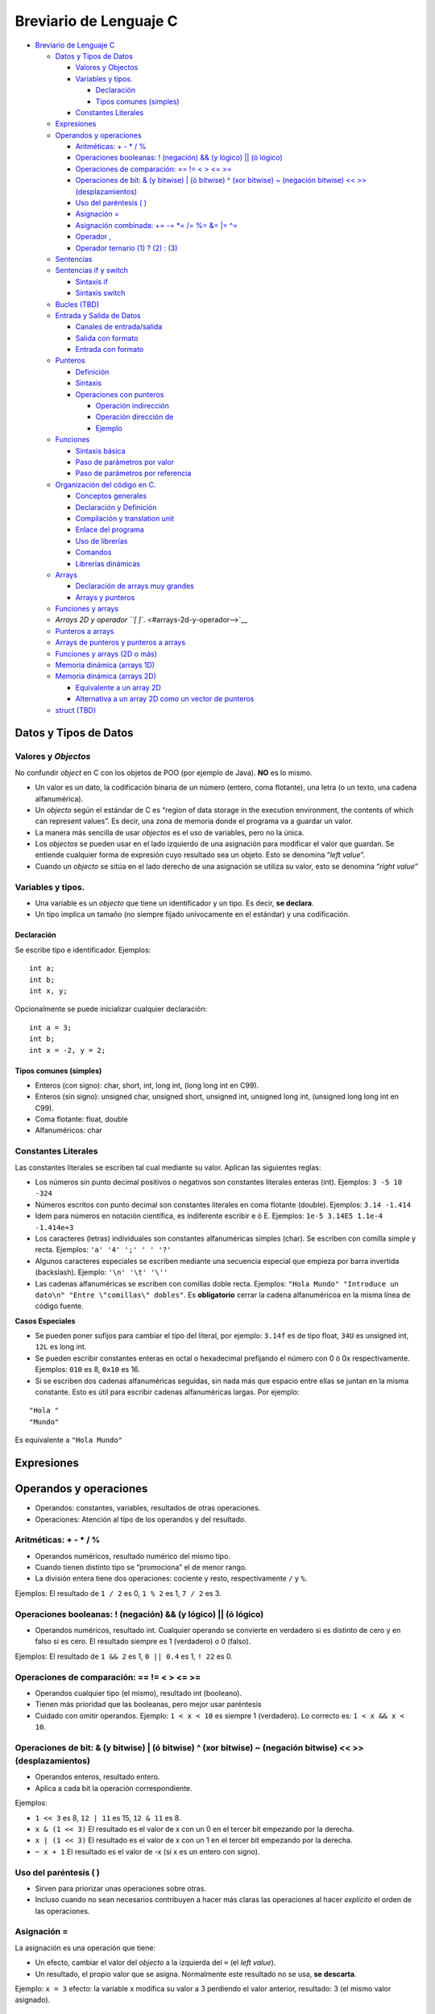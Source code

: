 Breviario de Lenguaje C
=======================

-  `Breviario de Lenguaje C <#breviario-de-lenguaje-c>`__

   -  `Datos y Tipos de Datos <#datos-y-tipos-de-datos>`__

      -  `Valores y Objectos <#valores-y-objectos>`__
      -  `Variables y tipos. <#variables-y-tipos>`__

         -  `Declaración <#declaración>`__
         -  `Tipos comunes (simples) <#tipos-comunes-simples>`__

      -  `Constantes Literales <#constantes-literales>`__

   -  `Expresiones <#expresiones>`__
   -  `Operandos y operaciones <#operandos-y-operaciones>`__

      -  `Aritméticas: + - \* / % <#aritméticas------>`__
      -  `Operaciones booleanas: ! (negación) && (y lógico) \|\| (ó
         lógico) <#operaciones-booleanas--negación--y-lógico--ó-lógico>`__
      -  `Operaciones de comparación: == != < > <=
         >= <#operaciones-de-comparación------>`__
      -  `Operaciones de bit: & (y bitwise) \| (ó bitwise) ^ (xor
         bitwise) ~ (negación bitwise) << >>
         (desplazamientos) <#operaciones-de-bit--y-bitwise--ó-bitwise--xor-bitwise--negación-bitwise---desplazamientos>`__
      -  `Uso del paréntesis ( ) <#uso-del-paréntesis-->`__
      -  `Asignación = <#asignación->`__
      -  `Asignación combinada: += -= \*= /= %= &= \|=
         ^= <#asignación-combinada--------->`__
      -  `Operador , <#operador->`__
      -  `Operador ternario (1) ? (2) :
         (3) <#operador-ternario-1--2--3>`__

   -  `Sentencias <#sentencias>`__
   -  `Sentencias if y switch <#sentencias-if-y-switch>`__

      -  `Sintaxis if <#sintaxis-if>`__
      -  `Sintaxis switch <#sintaxis-switch>`__

   -  `Bucles (TBD) <#bucles-tbd>`__
   -  `Entrada y Salida de Datos <#entrada-y-salida-de-datos>`__

      -  `Canales de entrada/salida <#canales-de-entradasalida>`__
      -  `Salida con formato <#salida-con-formato>`__
      -  `Entrada con formato <#entrada-con-formato>`__

   -  `Punteros <#punteros>`__

      -  `Definición <#definición>`__
      -  `Sintaxis <#sintaxis>`__
      -  `Operaciones con punteros <#operaciones-con-punteros>`__

         -  `Operación indirección <#operación-indirección>`__
         -  `Operación dirección de <#operación-dirección-de>`__
         -  `Ejemplo <#ejemplo>`__

   -  `Funciones <#funciones>`__

      -  `Sintaxis básica <#sintaxis-básica>`__
      -  `Paso de parámetros por
         valor <#paso-de-parámetros-por-valor>`__
      -  `Paso de parámetros por
         referencia <#paso-de-parámetros-por-referencia>`__

   -  `Organización del código en C. <#organización-del-código-en-c>`__

      -  `Conceptos generales <#conceptos-generales>`__
      -  `Declaración y Definición <#declaración-y-definición>`__
      -  `Compilación y translation
         unit <#compilación-y-translation-unit>`__
      -  `Enlace del programa <#enlace-del-programa>`__
      -  `Uso de librerías <#uso-de-librerías>`__
      -  `Comandos <#comandos>`__
      -  `Librerías dinámicas <#librerías-dinámicas>`__

   -  `Arrays <#arrays>`__

      -  `Declaración de arrays muy
         grandes <#declaración-de-arrays-muy-grandes>`__
      -  `Arrays y punteros <#arrays-y-punteros>`__

   -  `Funciones y arrays <#funciones-y-arrays>`__
   -  `Arrays 2D y operador ``[ ]``. <#arrays-2d-y-operador-->`__
   -  `Punteros a arrays <#punteros-a-arrays>`__
   -  `Arrays de punteros y punteros a
      arrays <#arrays-de-punteros-y-punteros-a-arrays>`__
   -  `Funciones y arrays (2D o más) <#funciones-y-arrays-2d-o-más>`__
   -  `Memoria dinámica (arrays 1D) <#memoria-dinámica-arrays-1d>`__
   -  `Memoria dinámica (arrays 2D) <#memoria-dinámica-arrays-2d>`__

      -  `Equivalente a un array 2D <#equivalente-a-un-array-2d>`__
      -  `Alternativa a un array 2D como un vector de
         punteros <#alternativa-a-un-array-2d-como-un-vector-de-punteros>`__

   -  `struct (TBD) <#struct-tbd>`__

Datos y Tipos de Datos
----------------------

Valores y *Objectos*
~~~~~~~~~~~~~~~~~~~~

No confundir *object* en C con los objetos de POO (por ejemplo de Java).
**NO** es lo mismo.

-  Un valor es un dato, la codificación binaria de un número (entero,
   coma flotante), una letra (o un texto, una cadena alfanumérica).

-  Un *objecto* según el estándar de C es “region of data storage in the
   execution environment, the contents of which can represent values”.
   Es decir, una zona de memoria donde el programa va a guardar un
   valor.

-  La manera más sencilla de usar *objectos* es el uso de variables,
   pero no la única.

-  Los *objectos* se pueden usar en el lado izquierdo de una asignación
   para modificar el valor que guardan. Se entiende cualquier forma de
   expresión cuyo resultado sea un objeto. Esto se denomina “*left
   value*”.

-  Cuando un *objecto* se sitúa en el lado derecho de una asignación se
   utiliza su valor, esto se denomina “*right value*”

Variables y tipos.
~~~~~~~~~~~~~~~~~~

-  Una variable es un *objecto* que tiene un identificador y un tipo. Es
   decir, **se declara**.

-  Un tipo implica un tamaño (no siempre fijado unívocamente en el
   estándar) y una codificación.

Declaración
^^^^^^^^^^^

Se escribe tipo e identificador. Ejemplos:

::

       int a;
       int b;
       int x, y;

Opcionalmente se puede inicializar cualquier declaración:

::

       int a = 3;
       int b;
       int x = -2, y = 2;

Tipos comunes (simples)
^^^^^^^^^^^^^^^^^^^^^^^

-  Enteros (con signo): char, short, int, long int, (long long int en
   C99).

-  Enteros (sin signo): unsigned char, unsigned short, unsigned int,
   unsigned long int, (unsigned long long int en C99).

-  Coma flotante: float, double

-  Alfanuméricos: char

Constantes Literales
~~~~~~~~~~~~~~~~~~~~

Las constantes literales se escriben tal cual mediante su valor. Aplican
las siguientes reglas:

-  Los números sin punto decimal positivos o negativos son constantes
   literales enteras (int). Ejemplos: ``3 -5 10 -324``

-  Números escritos con punto decimal son constantes literales en coma
   flotante (double). Ejemplos: ``3.14 -1.414``

-  Idem para números en notación científica, es indiferente escribir e ó
   E. Ejemplos: ``1e-5 3.14E5 1.1e-4 -1.414e+3``

-  Los caracteres (letras) individuales son constantes alfanuméricas
   simples (char). Se escriben con comilla simple y recta. Ejemplos:
   ``'a' '4' ';' ' ' '?'``

-  Algunos caracteres especiales se escriben mediante una secuencia
   especial que empieza por barra invertida (backslash). Ejemplo:
   ``'\n' '\t' '\''``

-  Las cadenas alfanuméricas se escriben con comillas doble recta.
   Ejemplos:
   ``"Hola Mundo" "Introduce un dato\n" "Entre \"comillas\" dobles"``.
   Es **obligatorio** cerrar la cadena alfanuméricoa en la misma línea
   de código fuente.

**Casos Especiales**

-  Se pueden poner sufijos para cambiar el tipo del literal, por
   ejemplo: ``3.14f`` es de tipo float, ``34U`` es unsigned int, ``12L``
   es long int.

-  Se pueden escribir constantes enteras en octal o hexadecimal
   prefijando el número con 0 ó 0x respectivamente. Ejemplos: ``010`` es
   8, ``0x10`` es 16.

-  Si se escriben dos cadenas alfanuméricas seguidas, sin nada más que
   espacio entre ellas se juntan en la misma constante. Esto es útil
   para escribir cadenas alfanuméricas largas. Por ejemplo:

::

   "Hola "
   "Mundo"

Es equivalente a ``"Hola Mundo"``

Expresiones
-----------

Operandos y operaciones
-----------------------

-  Operandos: constantes, variables, resultados de otras operaciones.

-  Operaciones: Atención al tipo de los operandos y del resultado.

Aritméticas: + - \* / %
~~~~~~~~~~~~~~~~~~~~~~~

-  Operandos numéricos, resultado numérico del mismo tipo.
-  Cuando tienen distinto tipo se “promociona” el de menor rango.
-  La división entera tiene dos operaciones: cociente y resto,
   respectivamente ``/`` y ``%``.

Ejemplos: El resultado de ``1 / 2`` es 0, ``1 % 2`` es 1, ``7 / 2`` es
3.

Operaciones booleanas: ! (negación) && (y lógico) \|\| (ó lógico)
~~~~~~~~~~~~~~~~~~~~~~~~~~~~~~~~~~~~~~~~~~~~~~~~~~~~~~~~~~~~~~~~~

-  Operandos numéricos, resultado int. Cualquier operando se convierte
   en verdadero si es distinto de cero y en falso si es cero. El
   resultado siempre es 1 (verdadero) o 0 (falso).

Ejemplos: El resultado de ``1 && 2`` es 1, ``0 || 0.4`` es 1, ``! 22``
es 0.

Operaciones de comparación: == != < > <= >=
~~~~~~~~~~~~~~~~~~~~~~~~~~~~~~~~~~~~~~~~~~~

-  Operandos cualquier tipo (el mismo), resultado int (booleano).
-  Tienen más prioridad que las booleanas, pero mejor usar paréntesis
-  Cuidado con omitir operandos. Ejemplo: ``1 < x < 10`` es siempre 1
   (verdadero). Lo correcto es: ``1 < x && x < 10``.

Operaciones de bit: & (y bitwise) \| (ó bitwise) ^ (xor bitwise) ~ (negación bitwise) << >> (desplazamientos)
~~~~~~~~~~~~~~~~~~~~~~~~~~~~~~~~~~~~~~~~~~~~~~~~~~~~~~~~~~~~~~~~~~~~~~~~~~~~~~~~~~~~~~~~~~~~~~~~~~~~~~~~~~~~~

-  Operandos enteros, resultado entero.
-  Aplica a cada bit la operación correspondiente.

Ejemplos:

-  ``1 << 3`` es 8, ``12 | 11`` es 15, ``12 & 11`` es 8.
-  ``x & (1 << 3)`` El resultado es el valor de x con un 0 en el tercer
   bit empezando por la derecha.
-  ``x | (1 << 3)`` El resultado es el valor de x con un 1 en el tercer
   bit empezando por la derecha.
-  ``~ x + 1`` El resultado es el valor de -x (si x es un entero con
   signo).

Uso del paréntesis ( )
~~~~~~~~~~~~~~~~~~~~~~

-  Sirven para priorizar unas operaciones sobre otras.

-  Incluso cuando no sean necesarios contribuyen a hacer más claras las
   operaciones al hacer *explícito* el orden de las operaciones.

Asignación =
~~~~~~~~~~~~

La asignación es una operación que tiene:

-  Un efecto, cambiar el valor del *objecto* a la izquierda del ``=``
   (el *left value*).
-  Un resultado, el propio valor que se asigna. Normalmente este
   resultado no se usa, **se descarta**.

Ejemplo: ``x = 3`` efecto: la variable x modifica su valor a 3 perdiendo
el valor anterior, resultado: 3 (el mismo valor asignado).

Asignación combinada: += -= \*= /= %= &= \|= ^=
~~~~~~~~~~~~~~~~~~~~~~~~~~~~~~~~~~~~~~~~~~~~~~~

La asignación combinada es una operación aritmética o de bit seguida de
una asignación.

Ejemplo: ``x += 3`` es lo mismo que ``x = x + 3``

Operador ,
~~~~~~~~~~

-  Esta operación evalua las expresiones a cada lado, su resultado es el
   resultado de la derecha.

Ejemplo: ``3,4`` es 4, por tanto cuidado con usar , en vez de . para
escribir números en coma flotante.

Operador ternario (1) ? (2) : (3)
~~~~~~~~~~~~~~~~~~~~~~~~~~~~~~~~~

-  Evalua el primer operador y toma como resultado la expresión (2) si
   (1) es verdadero o el resultado de la expresión (3) en caso
   contrario.

Ejemplo: ``a < b ? a : b`` es el valor mínimo de a y b.

Sentencias
----------

En un programa en C existen:

1. Declaraciones
2. Sentencias

Las declaraciones definen nuevos identificadores: variables, funciones,
tipos de datos… No son código que se ejecute, salvo quizás alguna
inicialización.

Mientras que las sentencias sí se ejecutan, son las ordenes que el
ordenador realiza según el programa que se ha escrito. Todas las
sentencias en los programas de C deben estar escritas dentro de una
función.

Una sentencia puede ser:

1. Una expresión terminada con un punto y coma.
2. Se incluyen como expresiones las llamadas a función (el paréntesis de
   llamada a una función se considera un operador).
3. Una sentencia compuesta delimitada por una apertura y un cierre de
   llaves (sin punto y coma final).
4. Una sentencia condicional (if, switch).
5. Una sentencia repetitiva o bucle (for, while, do … while).

Sentencias if y switch
----------------------

Sintaxis if
~~~~~~~~~~~

::

   if (cond) sentencia1 
   [ else sentencia2 ]

-  Cuando se anidan el ``else`` se asocia al ``if`` más cercano que sea
   posible.

Sintaxis switch
~~~~~~~~~~~~~~~

::

   switch ( entero ) 
   {
       case CTE_LITERAL1 : 
           break;
       case CTE_LITERAL2 : 
           break;
       default:
           break;
   }

-  Se producen dos *saltos* el primero hasta la etiqueta que coincide y
   el segundo del ``break`` hasta la siguiente sentencia.

-  Las sentencias ``break`` son opcionales. Las etiquetas no son
   ejecutables en ningún caso.

Bucles (TBD)
------------

TODO: Pendiente de escribir

Entrada y Salida de Datos
-------------------------

Canales de entrada/salida
~~~~~~~~~~~~~~~~~~~~~~~~~

Cuando se arranca un programa en la terminal se crean tres *canales*
estándares: entrada, salida y errores. Por defecto:

-  El canal de entrada estándar toma la información del teclado (y la
   lleva al programa).
-  Lo que se escribe en los canales estándares de salida y errores se
   muestra en la terminal en forma de texto.

*Nota*: Al usar el teclado la información que el usuario escribe *sólo*
se *envía* al canal de entrada cuando se pulsa *enter*. Pero, además, la
propia pulsación de *enter* es un salto de línea y se envía como tal al
canal de entrada.

Salida con formato
~~~~~~~~~~~~~~~~~~

Para escribir en el canal de salida se usa ``printf``. Para llamar a
``printf`` hay que pasar como argumento una cadena alfanumérica (con
``"``) donde se indica el texto a escribir.

Para escribir datos de variables o expresiones se utilizan argumentos
adicionales, por cada argumento se debe colocar en la cadena de formato
un *especificador de conversión* que determinan cómo se debe convertir
el dato pasado como argumento al texto que se va a escribir en la
terminal. La conversión se indica con un tipo de dato asociado.

Los siguientes son los *especificadores de conversión* más habituales:

============= =====================================
Especificador Tipo de Conversión
============= =====================================
%d            Número entero en base 10
%f            Números en coma flotante (cualquiera)
%c            Letra
%s            Cadena alfanumérica (texto)
============= =====================================

Algunas extensión a estos especificadores de conversión básicos son:

-  Indicar la *anchura*: se escribe un número entre el ``%`` y la letra.
   Sirve para hacer columnas en la salida.

-  Indicar las cifras decimales en los números en coma flotante: se
   escribe un punto y el número de cifras. Por ejemplo: ``%.3f`` son
   tres cifras decimales.

-  Escribir un ``+`` delante de los números positivos: se escribe un
   ``+`` justo después del ``%``. Por ejemplo: ``%+d``.

-  Para escribir el símbolo de tanto por ciento sin confusión respesto
   de un especificador de conversión se escriben dos: ``%%``.

-  Hay muchas más: rellenar los números con ceros a la izquierda,
   conversiones a notación científica, a hexadecimal u octal…

*Nota*: No es habitual usarlo, pero el retorno de ``printf`` es el
número de caracteres escrito en el canal.

Entrada con formato
~~~~~~~~~~~~~~~~~~~

Para leer del canal de entrada estándar se usa ``scanf``. Para llamar a
``scanf`` hay que pasar como argumento una cadena alfanumérica (con
``"``) donde se indica el contenido esperado a la entrada. Este
argumento se denomina cadena de *formato*.

Al leer, se va comprobando si lo que se encuentra se corresponde con lo
esperado y si *no* es así, la lectura se interrumpe.

En la cadena de formato se puede encontrar:

1. Especificadores de conversión. Para los especificadores de conversión
   se intenta convertir los caracteres de la entrada al tipo indicado
   hasta que ya no sea posible. Por ejemplo: si el especificador de
   conversión es %d se intentan leer los caracteres para calcular un
   número en base 10, cuando algún carácter no pueda formar parte del
   número se interrumpe la lectura.
2. Blancos (**espacio, tabulador, salto de línea**). Cualquier blanco en
   el formato tiene el mismo efecto: se corresponde con cualquier número
   de blancos en el canal de entrada. El efecto que se logra es *saltar*
   u omitir los blancos al leer el texto en el canal de entrada. Se
   suele utilizar un simple espacio (y no tabulares o saltos de línea).
   Se insiste desde el punto de vista de lectura todos los blancos son
   equivalentes.
3. Otros caracteres. Cualquier otro carácter tiene que corresponder
   exactamente con lo que se encuentra en el canal de entrada.

Al leer el canal, ``scanf`` procesa los caracteres que encuentra, los
transforma en el *tipo de dato* especificado y guarda el valor hallado
en *la variable apuntada por la dirección de memoria que se pasa como
argumento*. Por esta razón la coincidencia debe ser **exacta**.

Los siguientes son los *especificadores de conversión* más habituales:

============= =========================== ==================
Especificador Tipo de Conversión          Tipo del argumento
============= =========================== ==================
%d            Número entero en base 10    int\*
%f            Números en coma flotante    float\*
%lf           Números en coma flotante    double\*
%c            Letra                       char\*
%s            Cadena alfanumérica (texto) char\* (array)
============= =========================== ==================

Al leer con los especificadores: %d, %f, %lf, %s se saltan los blancos
que se puedan encontrar inicialmente. No así con %c, si hubiese un
blanco ese es el valor que se lee y guarda en la variable.

Para los datos numéricos la lectura se interrumpe cuando el siguiente
carácter no pueda formar parte de la representación del número (un
espacio, una coma, una letra…). Para %s la lectura se interrumpe al
llegar a un espacio en blanco, el efecto, equivale aproximadamente a
leer palabras pero los signos de puntuación sí se agregan a la cadena
leída.

Además de estos especificadores es muy útil el especificador corchete
que sirve para leer cadenas alfanuméricas **mientras** los caracteres
leídos estén entre los dados entre los corchetes (``%[]``) o **hasta**
que se encuentre uno que estén entre los corchetes (``%[^]``).

Hay dos extensiones a estos especificadores:

1. La anchura: un número que se indica detrás del ``%`` y que indica el
   número máximo de caracteres leídos. Esto sirve para leer columnas de
   ancho fijo. Por ejemplo: ``"%3d%3d`` separaría el texto ``123456`` en
   el canal de entrada en dos números: 123 y 456. La anchura debe ser
   considerada **obligatoria** en la lectura de cadenas para no
   desbordar el tamaño de la cadena.
2. Modificadores de longitud. Por ejemplo: ``%Ld`` sirve para guardar el
   valor leído en una variable de tipo ``long``.

El retorno de ``scanf`` es el número de datos leídos correctamente y,
por tanto, almacenados en las correspondientes variables.

Cuando no es posible leer un número (se encuentra una letra o cualquier
otro carácter que no se corresponde con el número esperado) la lectura
se interrumpe y este dato no se cuenta como leido. Por ejemplo, si la
entrada es:

::

   -34 a 4.3

y se intenta leer con:

::

   int num; char letra; double x;
   int res;

   res = scanf("%d%c%lf", &a, &letra, &x);

La variable ``res`` tomará el valor 2 porque se leerán los valores para
num (-34), para letra (el espacio), pero no se podrá leer el valor de x
(porque hay una ‘a’) y, por tanto, no cuenta como leida. De las 3
variables se han leido 2 y ese es el retorno del ``scanf``.

Si se hiciese: ``res = scanf("%d %c%lf", &a, &letra, &x);`` el retorno
sí sería 3 (se salta el espacio) y la variable ``x`` tomaría el valor
esperado.

También puede ser ``EOF`` si se intenta leer más allá del final del
canal de entrada.

Punteros
--------

Definición
~~~~~~~~~~

Un puntero es:

-  Un tipo de dato que se corresponde con una dirección de memoria. En
   sistemas operativos de 64 bits son un enteros sin signo de 8 bytes.
   Una dirección de memoria es el número que permite encontrar un dato
   concreto en la memoria del ordenador.
-  Una variable de este tipo.
-  Y son una *referencia* a una variable (objeto en la terminología C)

Además:

-  La frase: “puntero apunta a variable” significa que la dirección de
   memoria que está guardada en el puntero es la dirección de la
   variable.
-  La frase: “p es un puntero a entero” significa que en la dirección de
   memoria guardada en p se supone que hay un variable de tipo entero.

Sintaxis
~~~~~~~~

-  Se coloca un asterisco delante del identificador de la variable.
-  El siguiente código declara un puntero, ``p`` que *apunta* a un
   entero, ``int``:

::

   int *p;

Operaciones con punteros
~~~~~~~~~~~~~~~~~~~~~~~~

Operación indirección
^^^^^^^^^^^^^^^^^^^^^

-  Su símbolo es el asterisco (*)
-  Es una operación aplicable sólo a punteros
-  Es una operación unaria (un único operando) por la izquierda (el
   símbolo de la operación se coloca a la izquierda del operando)
-  Obtiene la variable a la que apunta el puntero
-  El tipo del resultado coincide con el tipo al que apunta el puntero

Operación dirección de
^^^^^^^^^^^^^^^^^^^^^^

-  Su símbolo es el carácter (&) *et* ó *ampersand*
-  Es una operación aplicable sólo a variables (objetos)
-  Es una operación unaria (un único operando) por la izquierda (el
   símbolo de la operación se coloca a la izquierda del operando)
-  Obtiene la dirección de memoria de una variable
-  El tipo del resultado es un puntero que apunta al tipo de la variable

Ejemplo
^^^^^^^

::

   int num = 6;
   int *p; /* Declaración de un puntero a entero */

   p = &num; /* p apunta num */

   num = 2 * *p; /* Se multiplica 2 por 6 */

   printf("num = %d\n", num); /* Muestra 12 */

   *p = 7; /* Se fija a 7 el valor de la variable apuntada por p */

   printf("num = %d\n", num); /* Muestra 7 */

Una forma de verlo:

Por **definición** las operaciones & y \* son inversas, es decir:
``*&num`` es identicamente igual a ``num``.

Funciones
---------

Sintaxis básica
~~~~~~~~~~~~~~~

::

   tipo_retorno id_funcion(Tipo1 par1, Tipo2 par2) {
       /* Implementación */
       return expresion;
   }

Importante: tipo_retorno NO puede ser un array (con ``[ ]``).

Paso de parámetros por valor
~~~~~~~~~~~~~~~~~~~~~~~~~~~~

El paso de todos los parámetros es por valor, *siempre*.

Es equivalente a hacer: ``par = expresion_arg``, donde el lado derecho
de la asignación es, precisamente, el argumento que se pasa a la función
en la llamada.

Paso de parámetros por referencia
~~~~~~~~~~~~~~~~~~~~~~~~~~~~~~~~~

El paso de un puntero a una función *también* es **por valor**, pero
como los punteros son referencias, entonces, el paso de un puntero
implica:

-  Que se puede acceder (leer o modificar) la dirección de memoria
   apuntada por el puntero (normalmente una variable).

-  Y, entonces, la variable apuntada por el puntero es un parámetro
   *indirecto*, se dice que la variable (como tal) se pasa por
   *referencia* dado que se podrá utilizar o modificar su valor.

-  En la práctica sirve para tener parámetros:

1. De salida. Es decir, aquellos donde se fija el valor de la variable
   con un resultado calculado internamente en la función.

2. De entrada / salida. Es decir, aquellos donde se utiliza el valor de
   la variable para hacer los calculos dentro de la función y,
   posteriormente, se modifica con un resultado de la función.

Organización del código en C.
-----------------------------

Conceptos generales
~~~~~~~~~~~~~~~~~~~

Por costumbre se entiende que:

-  Los archivos .h se incluyen y contienen las cabeceras o declaraciones
   de funciones.
-  Los archivos .c se compilan y contienen la implementación de las
   mismas

Declaración y Definición
~~~~~~~~~~~~~~~~~~~~~~~~

-  La declaración de una función es su cabecera
-  La definición de una función es su implementación
-  La definición de una variable es lo que solemos llamar declaración
   por no ser demasiado estrictos
-  La declaración de una variables, sintácticamente, es su definición
   precedida por ``extern``

Compilación y translation unit
~~~~~~~~~~~~~~~~~~~~~~~~~~~~~~

-  Un archivo .c que se compila de forma individual una vez que ha
   pasado por el preprocesador se dice que una *translation unit*. Se
   distigue de propio archivo .c porque en la *translation unit* se
   encuentra todo el código fuente de los archivos de cabeceras que se
   hayan incluido.
-  Para que la compilación tenga éxito:

   1. Se debe encontrar la declaración de todas las variables y
      funciones usadas
   2. Pero *NO* hace falta que estén sus definiciones
   3. No pasa nada porque se repitan declaraciones, pero sólo puede
      haber una definición de cada cosa.

Enlace del programa
~~~~~~~~~~~~~~~~~~~

-  Una vez compiladas todas las *translation unit*\ s se procede a
   enlazar todo para producir el programa. Es decir, para producir un
   programa (el código objeto ejecutable) se **juntan** todos los
   códigos objetos, *.o (*.obj) de las compilaciones previas.
-  Para producir el programa se debe cumplir:

   1. Que se encuentre una definición y sólo una para cada variable y
      función declaradas.
   2. Que se encuentre una función y sólo una con el nombre ``main``
   3. Si no es así se producirán errores de *link*

Uso de librerías
~~~~~~~~~~~~~~~~

-  En esencia, una librería en C es **juntar** archivos \*.o procedentes
   de compilaciones de archivos de C relacionados.
-  De hecho, suele ser un archivo *comprimido* o un *tar* de estos
   archivos.
-  Se usan en el momento de enlazar para proporcionar las definciones de
   las funciones en la librería.
-  Para poder usar las funciones de la librería en otros archivos de C
   hace falta tener sus declaraciones. Normalmente estas se encuentran
   en archivos .h que también se suministran junto con la propia
   librería.
-  Por costumbre se suelen colocar en una carpeta llamada *include*

Comandos
~~~~~~~~

Para compilar archivos:

.. code:: bash

   gcc -ansi -pedantic -Wall -Wextra -c *.c

La opción ``-c`` indica que el archivo sólo se compila no se enlaza.

Para enlazar:

.. code:: bash

   gcc -ansi -pedantic -Wall -Wextra *.o main.c -o programa.out

Se escriben como argumentos del comando los archivos objeto generados
previamente (o los .c si no se habían compilado).

Para crear una librería *estática*:

.. code:: bash

   ar rcs libnombre.a *.o

El comando ``ar`` crea un *archivo*, donde se guardan archivos ``*.o``.
Simplemente una agrupación de los archivos objeto.

Para utilizar una librería:

.. code:: bash

   gcc -ansi -pedantic -Wall -Wextra -L. -lnombre main.c -o programa.out

El enlace de librería se hace a través de dos opciones:

-  ``-L`` seguido por la(s) ruta(s) donde se deben buscar las librería,
   por ejemplo, la carpeta de trabajo ``.``
-  ``-l`` (ele minúscula) seguido del nombre de la librería. Se puede
   omitir el prefijo ``lib`` y la extensión ``*.a``

Librerías dinámicas
~~~~~~~~~~~~~~~~~~~

Una librería dinámica (o *shared object*) es una librería que se carga
en tiempo de ejecución. Por contraste con una librería estática:

-  Un ejecutable que enlaza una librería estática extrae de la librería
   el código objeto necesario y lo incorpora en si mismo.
-  Un ejecutable que enlaza una librería dinámica sólo toma una
   referencia a la librería y a las funciones que se encuentren en ella.
   En el momento de arrancar tiene que *cargar* la librería y encontrar
   la referencia a las funciones que le hagan falta.
-  Esto último implica que se debe encontrar en la ruta donde se buscan
   librerías,
-  O debe añadirse a la variable de entorno ``LD_LIBRARY_PATH``.

Arrays
------

Pendiente

Declaración de arrays muy grandes
~~~~~~~~~~~~~~~~~~~~~~~~~~~~~~~~~

Declarar variables locales en ``main`` es una buena práctica, no
obstante, es posible declarar variables *globales* si su declaración se
escribe fuera del ``main`` (y de cualquier otra función). La declaración
de variables globales se considera una mala práctica porque se puede
acceder (leer su valor o modificarlo) desde cualquier punto del código
fuente.

Sin embargo, la declaración de variables globales puede estar
justificada (o ser necesaria) en algunos casos. Uno de ellos es la
declaración de variables tipo array de gran tamaño. Como las variables
locales se colocan en una zona de memoria de tamaño limitado llamada
stack declarar estas variables grandes puede ser un problema incluso
para compilar el programa.

Por ejemplo:

::

   #define MUCHO 100000

   double arrayGrande[MUCHO][MUCHO]; /* Se admite porque es muy grande */

   int main() {
       double arrayCuidado[MUCHO][MUCHO]; /* Puede dar problemas */
       return 0;
   }

Arrays y punteros
~~~~~~~~~~~~~~~~~

-  Cualquier array es *convertible* en un puntero que apunta al primer
   elemento del array.

-  La aritmética de punteros equivale a *moverse* en un array. Es decir,
   se cumple que:

``a[b]`` es exactamente lo mismo que ``*(a+(b))``. (**Literal en el
estándar de C**)

Siendo a un array y b una expresión cuyo resultado es un entero.

-  Alternativamente, sumar ``a + (b)`` tiene como resultado un puntero
   que cuya dirección de memoria está ``b`` veces desplazada respecto de
   ``a`` en *unidades* del tipo al que apunta el puntero.

Funciones y arrays
------------------

En C, los parámetros de tipo array como tal realmente **NO** existen. En
su lugar, sea cuál sea la sintaxis utilizada, C va a usar un puntero
para pasar el array.

Se podría decir que todos los arrays en C se pasan por referencia.

Es decir, las declaraciones de funciones:

::

   void func1(int array[], int tam);
   void func2(int array[20], int tam);
   void func3(int *array, int tam);

Son **equivalentes**. Cuando se hace una llamada en la forma:

::

   int mi_array[10];
   funcX(mi_array, 10);

Da igual la forma de declara la funcion (func1, func2, o func3) el paso
del parámetro **siempre** consiste en pasar la dirección de memoria del
primer elemento de ``mi_array`` y, por eso, es necesario pasar un
argumento adicional (el 10) para indicar el tamaño del array.

Arrays 2D y operador ``[ ]``.
-----------------------------

Si ejecutamos el siguiente fragmento de código fuente:

::

   int array[][2] = { 11, 22 }, { 33, 44 }, { 55, 66 };
   printf("%d", array[1][1]);

obtenemos 44. Porque:

-  El primer corchete salta una fila y el segundo salta un elemento. El
   primer corchete nos lleva a la fila { 33, 44 } y el segundo al 44.

-  En los arrays 2D (y superiores) los elementos siguen estando
   contiguos en memoria, la manera en que el operador indexación
   funciona es *saltando* filas al aplicar el primer corchete y
   *saltando* elementos al aplicar el segundo corchete.

Punteros a arrays
-----------------

Recordamos:

::

   int array[] = { 11, 22, 33 };
   printf("%d", *(array+1));

Muestra 22 porque:

1. ``array`` se convierte en un puntero a ``int``.
2. la aritmetica de punteros desplaza en memoria el puntero tantos
   ``int`` como indique el otro sumando (en este caso 1).

Vamos a considerar el siguiente código fuente:

::

   int array[][2] = { 11, 22 }, { 33, 44 }, { 55, 66 };
   printf("%d", (array+1)[0]);

1. El ``array`` se convierte en un puntero a una *fila* compuesta de dos
   número enteros.
2. Al sumar 1 se desplaza una fila en memoria, es decir, se desplaza 2
   enteros porque esa fila está formada por 2 enteros. Y el puntero
   apunta a la fila (al primer elemento de la fila, el 33).
3. Al hacer [0] obtenemos 33, el primer elemento de esa fila.

Arrays de punteros y punteros a arrays
--------------------------------------

Consideremos estas dos declaraciones:

::

   int* array_p[5]; /* 1 */
   int (*p_array)[5]; /* 2 */

La declaración (1) es **1 array de 5 punteros a enteros**. Los elementos
del array son punteros **NO** enteros.

La declaración (2) es **1 puntero a un array de 5 enteros**. **NO hay
ningún array**, solo hay un puntero y lo importante de ese puntero es
que, al sumar +1 al puntero, se saltan 5 enteros en memoria. Este es el
tipo al que se transforman las arrays 2D en C.

Cuando el array de la declaración (1) se convierte implicítamente en un
puntero se transforma en ``int**``. Veamos:

::

   int array_int[5]; /* array_int -> int* */
   int* array_punteros[5]; /* array_punteros -> int** */

El array ``array_int`` se convierte en la dirección de memoria al primer
elemento como los elementos son ``int``, su dirección es ``int*``.

El array ``array_punteros`` se convierte en la dirección de memoria al
primer elemento como los elementos son ``int*``, su dirección es
``int**``.

Funciones y arrays (2D o más)
-----------------------------

Un array estático bidimensional se convierte en un puntero a una fila,
por tanto, para utilizarlo como parámetro de una función existen las
siguientes opciones:

Declaración como array (la más sencilla):

::

   void una_funcion(int array[][5], int n_filas);

Importante: *NO* se puede quitar el 5 (o el número que corresponda)
porque el compilador debe saber cuanto ocupa una fila, su tamaño.

Declaración como puntero (la *real*):

::

   void una_funcion(int (*array)[5], int n_filas);

Es decir, el parámetro es el *puntero a la primera fila*. Igual que en
cualquier otro array, es el puntero al primer elemento del array.

Memoria dinámica (arrays 1D)
----------------------------

Frente a la memoria estática, aquella cuyo tamaño se conoce en tiempo de
compilación, la memoria dinámica se gestiona durante la ejecución del
programa mediante dos operaciones:

1) Reserva de memoria: el programa indica al sistema operativo que va a
   utilizar una cantidad de bytes para su uso.
2) Liberación de memoria: el programa indica al SO que ya no va a
   utilizar los bytes que había reservado.

Ambas operaciones se realizan mediante funciones de la librería estándar
de C y la memoria usada se gestiona mediante punteros.

Como parámetros y argumentos de estas operaciones se utiliza un tipo de
puntero especial llamado genérico, es un tipo de puntero del que se
desconce a qué apunta. Representa una dirección de memoria pura, se
conoce la dirección, pero no se supone nada sobre el contenido de esa
dirección. Se declaran como ``void*``.

Para reservar memoria se puede hacer:

::

   void* dyn_m = malloc(5*sizeof(int));
   void* dyn_c = calloc(5, sizeof(int));

En ambos casos se reserva una zona de memoria para su uso posterior. Con
malloc se indica el número de bytes. Con calloc se supone que se reserva
una zona de memoria para colocar un número de elementos de tamaño dado,
en el ejemplo 5 elementos de tamaño int.

Normalmente el puntero ``void*`` se convierte en un puntero que apunte a
lo que deseamos guardar en esa zona de memoria. Por ejemplo:

::

   int* dyn_m = (int*)malloc(5*sizeof(int));
   int* dyn_c = (int*)calloc(5, sizeof(int));

Donde la operación (int\ *) también llamada cast se puede omitir (o da
un aviso) según la versión del compilador. Ambos punteros se puede
manejar como equivalentes a un array de 5 enteros. Se dice que
son*\ arrays dinámicos*.

Para liberar memoria se hace:

::

   free(dyn_m);
   free(dyn_c);

Las funciones ``malloc``, ``calloc`` y ``free`` están declaradas en el
archivo de cabeceras: *stdlib.h*.

Memoria dinámica (arrays 2D)
----------------------------

Equivalente a un array 2D
~~~~~~~~~~~~~~~~~~~~~~~~~

El equivalente a una array 2D estática es una variable dinámica donde se
impone que tenga el número de filas y columnas correspondientes.

Si queremos el equivalente a ``int array2d[7][5]``, hacemos (en 2
pasos):

::

   void *p = malloc(35*sizeof(int)); 
   /* También: void *p = calloc(7, sizeof(int[5])); */
   int (*array)[5] = p;
   array[2][3] = 33;
   /* [...] */ 
   free(array);

Alternativa a un array 2D como un vector de punteros
~~~~~~~~~~~~~~~~~~~~~~~~~~~~~~~~~~~~~~~~~~~~~~~~~~~~

Alternativamente se puede generar una matriz dinámica como un vector de
punteros. Este alternativa tiene como ventaja que no es necesario fijar
el tamaño de la fila. Y tiene como inconveniente que exige un mayor
número de variables dinámicas: un vector de punteros y una variable
dinámica por cada fila.

Para la misma matriz, ``int array2d[7][5]``, se hace:

::

   int i;
   int **array = calloc(7, sizeof(int*));  /* Vector de 7 punteros */
   for (i = 0; i < 7; ++i ) {
     array[i] = calloc(5, sizeof(int)); /* Vector de 5 int */
   }

   array[2][3] = 33; /* array[2] es el puntero a la segunda fila */

   for (i = 0; i < 7; ++i ) {
     free(array[i]); /* Se Libera las filas */
   }
   free(array); /* Se libera el vector de punteros */

struct (TBD)
------------

TODO: Pendiente de escribir
